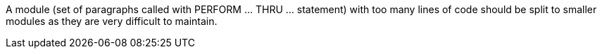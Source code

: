 A module (set of paragraphs called with PERFORM ... THRU ... statement) with too many lines of code should be split to smaller modules as they are very difficult to maintain.


